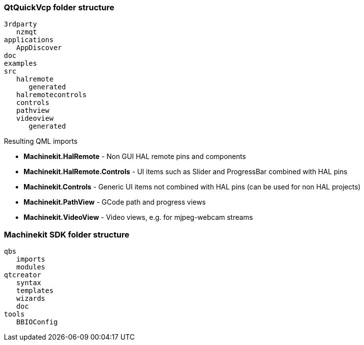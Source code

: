 QtQuickVcp folder structure
~~~~~~~~~~~~~~~~~~~~~~~~~~~
----
3rdparty
   nzmqt
applications
   AppDiscover
doc
examples
src
   halremote
      generated
   halremotecontrols
   controls
   pathview
   videoview
      generated
----
.Resulting QML imports
* *Machinekit.HalRemote* - Non GUI HAL remote pins and components
* *Machinekit.HalRemote.Controls* - UI items such as Slider and ProgressBar combined with HAL pins
* *Machinekit.Controls* - Generic UI items not combined with HAL pins (can be used for non HAL projects)
* *Machinekit.PathView* - GCode path and progress views
* *Machinekit.VideoView* - Video views, e.g. for mjpeg-webcam streams

  
Machinekit SDK folder structure
~~~~~~~~~~~~~~~~~~~~~~~~~~~~~~~
----
qbs
   imports
   modules
qtcreator
   syntax
   templates
   wizards
   doc
tools
   BBIOConfig
----